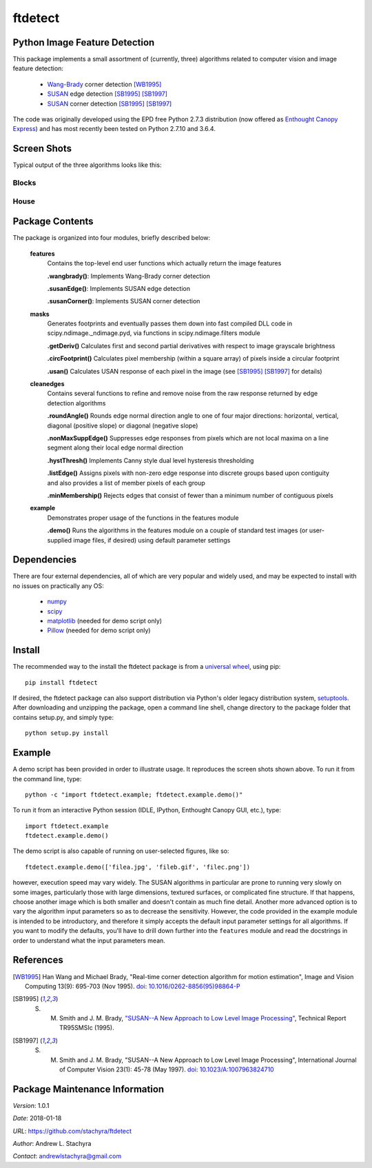 ========
ftdetect
========

Python Image Feature Detection
------------------------------

This package implements a small assortment of (currently, three) algorithms related to computer vision and image feature detection:

    - Wang-Brady_ corner detection [WB1995]_
    - SUSAN_ edge detection [SB1995]_ [SB1997]_
    - SUSAN_ corner detection [SB1995]_ [SB1997]_

The code was originally developed using the EPD free Python 2.7.3 distribution (now offered as `Enthought Canopy Express`_) and has most recently been tested on Python 2.7.10 and 3.6.4.
      
.. _Wang-Brady: http://en.wikipedia.org/wiki/Corner_detection#The_Wang_and_Brady_corner_detection_algorithm
.. _SUSAN: http://en.wikipedia.org/wiki/Corner_detection#The_SUSAN_corner_detector
.. _Enthought Canopy Express:  https://www.enthought.com/downloads/

Screen Shots
------------

Typical output of the three algorithms looks like this:

Blocks
^^^^^^

.. image:: screenshots/blocksTest_screenshot.png

House
^^^^^

.. image:: screenshots/house_screenshot.png

Package Contents
----------------

The package is organized into four modules, briefly described below:

    **features**
        Contains the top-level end user functions which actually return the image features

        **.wangbrady()**: Implements Wang-Brady corner detection

        **.susanEdge()**: Implements SUSAN edge detection

        **.susanCorner()**: Implements SUSAN corner detection 

    **masks**
        Generates footprints and eventually passes them down into fast compiled DLL code in scipy.ndimage._ndimage.pyd, via functions in scipy.ndimage.filters module

        **.getDeriv()** Calculates first and second partial derivatives with respect to image grayscale brightness

        **.circFootprint()** Calculates pixel membership (within a square array) of pixels inside a circular footprint

        **.usan()** Calculates USAN response of each pixel in the image (see [SB1995]_ [SB1997]_ for details) 

    **cleanedges**
        Contains several functions to refine and remove noise from the raw response returned by edge detection algorithms 

        **.roundAngle()** Rounds edge normal direction angle to one of four major directions: horizontal, vertical, diagonal (positive slope) or diagonal (negative slope)

        **.nonMaxSuppEdge()** Suppresses edge responses from pixels which are not local maxima on a line segment along their local edge normal direction

        **.hystThresh()** Implements Canny style dual level hysteresis thresholding

        **.listEdge()** Assigns pixels with non-zero edge response into discrete groups based upon contiguity and also provides a list of member pixels of each group

        **.minMembership()** Rejects edges that consist of fewer than a minimum number of contiguous pixels

    **example**
        Demonstrates proper usage of the functions in the features module

        **.demo()** Runs the algorithms in the features module on a couple of standard test images (or user-supplied image files, if desired) using default parameter settings

Dependencies
------------

There are four external dependencies, all of which are very popular and widely used, and may be expected to install with no issues on practically any OS:

    - numpy_
    - scipy_
    - matplotlib_ (needed for demo script only)
    - Pillow_ (needed for demo script only)

.. _numpy:                     http://www.numpy.org/
.. _scipy:                     http://www.scipy.org/
.. _matplotlib:                http://matplotlib.org/
.. _Pillow:                    http://pillow.readthedocs.io/

Install
-------

The recommended way to the install the ftdetect package is from a `universal wheel`_, using pip::

    pip install ftdetect

.. _universal wheel:           https://packaging.python.org/tutorials/distributing-packages/#universal-wheels

If desired, the ftdetect package can also support distribution via Python's older legacy distribution system, setuptools_.  After downloading and unzipping the package, open a command line shell, change directory to the package folder that contains setup.py, and simply type::

    python setup.py install

.. _setuptools:                https://setuptools.readthedocs.io/en/latest/

Example
-------

A demo script has been provided in order to illustrate usage.  It reproduces the screen shots shown above.  To run it from the command line, type::

    python -c "import ftdetect.example; ftdetect.example.demo()"

To run it from an interactive Python session (IDLE, IPython, Enthought Canopy GUI, etc.), type::

    import ftdetect.example
    ftdetect.example.demo()

The demo script is also capable of running on user-selected figures, like so::

    ftdetect.example.demo(['filea.jpg', 'fileb.gif', 'filec.png'])

however, execution speed may vary widely.  The SUSAN algorithms in particular are prone to running very slowly on some images, particularly those with large dimensions, textured surfaces, or complicated fine structure.  If that happens, choose another image which is both smaller and doesn't contain as much fine detail.  Another more advanced option is to vary the algorithm input parameters so as to decrease the sensitivity.  However, the code provided in the example module is intended to be introductory, and therefore it simply accepts the default input parameter settings for all algorithms.  If you want to modify the defaults, you'll have to drill down further into the ``features`` module and read the docstrings in order to understand what the input parameters mean. 

References
----------

.. [WB1995] Han Wang and Michael Brady, "Real-time corner detection algorithm for motion estimation", Image and Vision Computing 13(9): 695-703 (Nov 1995). doi_: `10.1016/0262-8856(95)98864-P  <http://dx.doi.org/10.1016/0262-8856(95)98864-P>`_

.. [SB1995] S. M. Smith and J. M. Brady, `"SUSAN--A New Approach to Low Level Image Processing" <http://citeseerx.ist.psu.edu/viewdoc/summary?doi=10.1.1.24.2763>`_, Technical Report TR95SMSIc (1995).

.. [SB1997] S. M. Smith and J. M. Brady, "SUSAN--A New Approach to Low Level Image Processing", International Journal of Computer Vision 23(1): 45-78 (May 1997). doi_: `10.1023/A:1007963824710 <http://dx.doi.org/10.1023/A:1007963824710>`_

.. _doi: http://en.wikipedia.org/wiki/Digital_object_identifier

Package Maintenance Information
-------------------------------

*Version*: 1.0.1

*Date*: 2018-01-18

*URL*: https://github.com/stachyra/ftdetect

*Author*: Andrew L. Stachyra

*Contact*: andrewlstachyra@gmail.com
